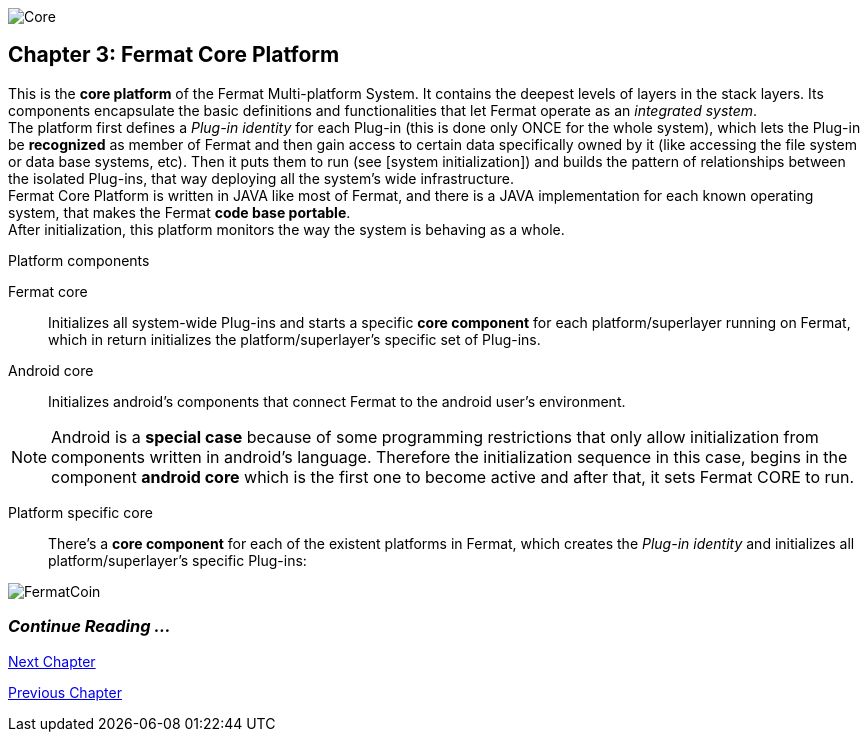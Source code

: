 image::https://raw.githubusercontent.com/bitDubai/media-kit/master/MediaKit/Coins/Platform%20Coins/COR/COR.jpg[Core]

== Chapter 3: Fermat Core Platform
This is the *core platform* of the Fermat Multi-platform System. It contains the deepest levels of layers in the stack layers. Its components encapsulate the basic definitions and functionalities that let Fermat operate as an _integrated system_. +
The platform first defines a _Plug-in identity_ for each Plug-in (this is done only ONCE for the whole system), which lets the Plug-in be *recognized* as member of Fermat and then gain access to certain data specifically owned by it (like accessing the file system or data base systems, etc). Then it puts them to run (see [system initialization]) and builds the pattern of relationships between the isolated Plug-ins, that way deploying all the system’s wide infrastructure. +
Fermat Core Platform is written in JAVA like most of Fermat, and there is a JAVA implementation for each known operating system, that makes the Fermat *code base portable*. + 
After initialization, this platform monitors the way the system is behaving as a whole.

.Platform components
Fermat core :: 
Initializes all system-wide Plug-ins and starts a specific *core component* for each platform/superlayer running on Fermat, which in return initializes the platform/superlayer's specific set of Plug-ins.
Android core :: 
Initializes android's components that connect Fermat to the android user's environment.

NOTE: Android is a *special case* because of some programming restrictions that only allow initialization from components written in android's language. Therefore the initialization sequence in this case, begins in the component *android core* which is the first one to become active and after that, it sets Fermat CORE to run.

Platform specific core ::
There's a *core component* for each of the existent platforms in Fermat, which creates the _Plug-in identity_ and initializes all platform/superlayer's specific Plug-ins: +

////
. _Operating Systems core_
. _BlockChain core_
. _P2P Network and Communication core_
. _Plug-ins Platform core_
. _Wallet Production & Distribution core_
. _Crypto Currency core_
. _Crypto Commodity Money core_
. _Bank Notes core_
. _Shoping core_
. _Digital Assets core_
. _Marketing core_
. _Crypto Brokers core_
. _Crypto Distribution Network core_
. _Distributed Private Network_

[system initialization]
=== Initialization

The application written for the chosen Operating System of your device (eg. Android in Fermat'S first release) is a bundle of software packages that altogether build Fermat MULTI-PLATFORM SYSTEM. Few components are OS dependent but most of them (written in JAVA) is not (i.e. OS INDEPENDENT). +
At its core we find Fermat CORE PLATFORM which is responsible for deploying the multi-platform infrastructure and initializing it. 

NOTE: Android is a *special case* because of some programming restrictions that only allow initialization from components written in android's language. Therefore the initialization sequence in this case, begins in the component *android core* which is the first one to become active and after that, it sets Fermat CORE to run.

Fermat CORE initializes every single platform of the system and instantiate every single plug-in giving the "start" signal by means of an usual "service"interface (each plug-in knows what "start"means in each case). Then, in a second initialization round, the core platform collects information from the corresponding *application public interfaces (API)*, creates a "communication channel" between each component of the system and delivers to each one the *reference* on its dependence to consume services from one another.  + 
 
NOTE: Fermat Plug-ins are not allowed to consume services directly among them, but referencing themselves to the corresponding platform via the platform's *api component* 

.Fermat Api components
* There is an *api component* for each Fermat platform, where *public interfaces* of each plug-in are published in order to let them consume services from others living in the same platform.

When all the basic infrastructure is laid out and some initial plug-ins are running, then the process thread turns to the *OS application* which starts the graphic interfaces and resources needed to interact with the user, and the application opens its "starting screen". +
From that moment on, the activation of other dormant components of Fermat will follow according user's demand (depending on users activity).


TIP: Following in this chapter the description of each platform and each layer within each platform. We recommend to visit Fermat official site (http://fermat.org) to have a picture in mind when reading, to help understand the system structure. _Layers_ description follow the sequence from bottom to top (like "stacking" them), and _platforms_ from left to right. 
////


image::https://raw.githubusercontent.com/bitDubai/media-kit/master/MediaKit/Coins/Fermat%20Bitcoin/PerspView/1/Front_MedQ_1280x720.jpg[FermatCoin]

=== _Continue Reading ..._
link:book-chapter-04.asciidoc[Next Chapter]

link:book-chapter-02.asciidoc[Previous Chapter]



